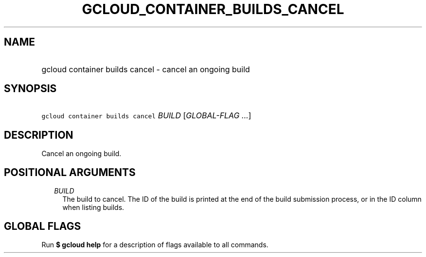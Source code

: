 
.TH "GCLOUD_CONTAINER_BUILDS_CANCEL" 1



.SH "NAME"
.HP
gcloud container builds cancel \- cancel an ongoing build



.SH "SYNOPSIS"
.HP
\f5gcloud container builds cancel\fR \fIBUILD\fR [\fIGLOBAL\-FLAG\ ...\fR]



.SH "DESCRIPTION"

Cancel an ongoing build.



.SH "POSITIONAL ARGUMENTS"

.RS 2m
.TP 2m
\fIBUILD\fR
The build to cancel. The ID of the build is printed at the end of the build
submission process, or in the ID column when listing builds.


.RE
.sp

.SH "GLOBAL FLAGS"

Run \fB$ gcloud help\fR for a description of flags available to all commands.
